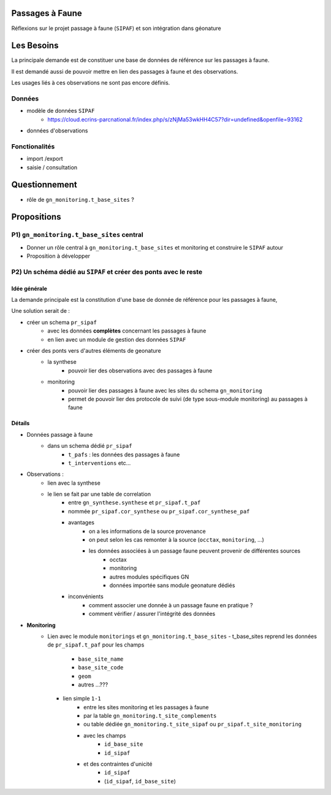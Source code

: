 ================
Passages à Faune
================

Réflexions sur le projet passage à faune (``SIPAF``) et son intégration dans géonature

===========
Les Besoins
===========

La principale demande est de constituer une base de données de référence sur les passages à faune.

Il est demandé aussi de pouvoir mettre en lien des passages à faune et des observations.

Les usages liés à ces observations ne sont pas encore définis.

Données
=======

- modèle de données ``SIPAF``
    - https://cloud.ecrins-parcnational.fr/index.php/s/zNjMa53wkHH4C57?dir=undefined&openfile=93162

- données d'observations

Fonctionalités
==============

- import /export
- saisie / consultation

==============
Questionnement
==============

- rôle de ``gn_monitoring.t_base_sites`` ?

============
Propositions
============

P1) ``gn_monitoring.t_base_sites`` central
==========================================

- Donner un rôle central à ``gn_monitoring.t_base_sites`` et monitoring et construire le ``SIPAF`` autour
- Proposition à développer

P2) Un schéma dédié au ``SIPAF`` et créer des ponts avec le reste
=================================================================

Idée générale
-------------

La demande principale est la constitution d'une base de donnée de référence pour les passages à faune,

Une solution serait de :

- créer un schema ``pr_sipaf`` 
    - avec les données **complètes** concernant les passages à faune
    - en lien avec un module de gestion des données ``SIPAF``

- créer des ponts vers d'autres éléments de geonature
    - la synthese 
        - pouvoir lier des observations avec des passages à faune

    - monitoring
        - pouvoir lier des passages à faune avec les sites du schema ``gn_monitoring``
        - permet de pouvoir lier des protocole de suivi (de type sous-module monitoring) au passages à faune

Détails
-------

- Données passage à faune
    -  dans un schema dédié ``pr_sipaf``
        - ``t_pafs`` : les données des passages à faune
        - ``t_interventions`` etc...

- Observations : 
    - lien avec la synthese
    - le lien se fait par une table de correlation
        - entre ``gn_synthese.synthese`` et ``pr_sipaf.t_paf``
        - nommée ``pr_sipaf.cor_synthese`` ou ``pr_sipaf.cor_synthese_paf``
        - avantages
            - on a les informations de la source provenance
            - on peut selon les cas remonter à la source (``occtax``, ``monitoring``, ...)
            - les données associées à un passage faune peuvent provenir de différentes sources
                - occtax
                - monitoring
                - autres modules spécifiques GN
                - données importée sans module geonature dédiés
        - inconvénients
            - comment associer une donnée à un passage faune en pratique ?
            - comment vérifier / assurer l'intégrité des données

- **Monitoring**
    - Lien avec le module ``monitorings`` et ``gn_monitoring.t_base_sites``
      - t_base_sites reprend les données de ``pr_sipaf.t_paf`` pour les champs
          - ``base_site_name``
          - ``base_site_code``
          - ``geom``
          - autres ...???
      - lien simple ``1-1``
          - entre les sites monitoring et les passages à faune
          - par la table ``gn_monitoring.t_site_complements`` 
          - ou table dédiée ``gn_monitoring.t_site_sipaf`` ou ``pr_sipaf.t_site_monitoring``
          - avec les champs
              - ``id_base_site``
              - ``id_sipaf``
          - et des contraintes d'unicité 
              - ``id_sipaf``
              - (``id_sipaf``, ``id_base_site``)
              
